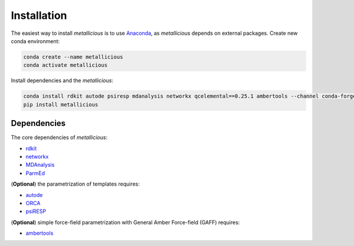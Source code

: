 Installation
=====
.. _installation:


The easiest way to install *metallicious* is to use `Anaconda <https://anaconda.org/anaconda/python>`_, as *metallicious* depends on external packages.
Create new conda environment:

.. code-block:: bash

    conda create --name metallicious
    conda activate metallicious

Install dependencies and the *metallicious*:


.. code-block:: bash

    conda install rdkit autode psiresp mdanalysis networkx qcelemental==0.25.1 ambertools --channel conda-forge
    pip install metallicious

Dependencies
----------------

The core dependencies of *metallicious*:

* `rdkit <https://www.rdkit.org/>`_
* `networkx <https://networkx.org/>`_
* `MDAnalysis <https://www.mdanalysis.org/>`_
* `ParmEd <https://parmed.github.io/ParmEd/html/index.html>`_

(**Optional**) the parametrization of templates requires:

* `autode <https://github.com/duartegroup/autodE>`_
* `ORCA <https://orcaforum.kofo.mpg.de/app.php/portal>`_
* `psiRESP <https://github.com/lilyminium/psiresp>`_

(**Optional**) simple force-field parametrization with General Amber Force-field (GAFF) requires:

* `ambertools <https://ambermd.org/AmberTools.php>`_
